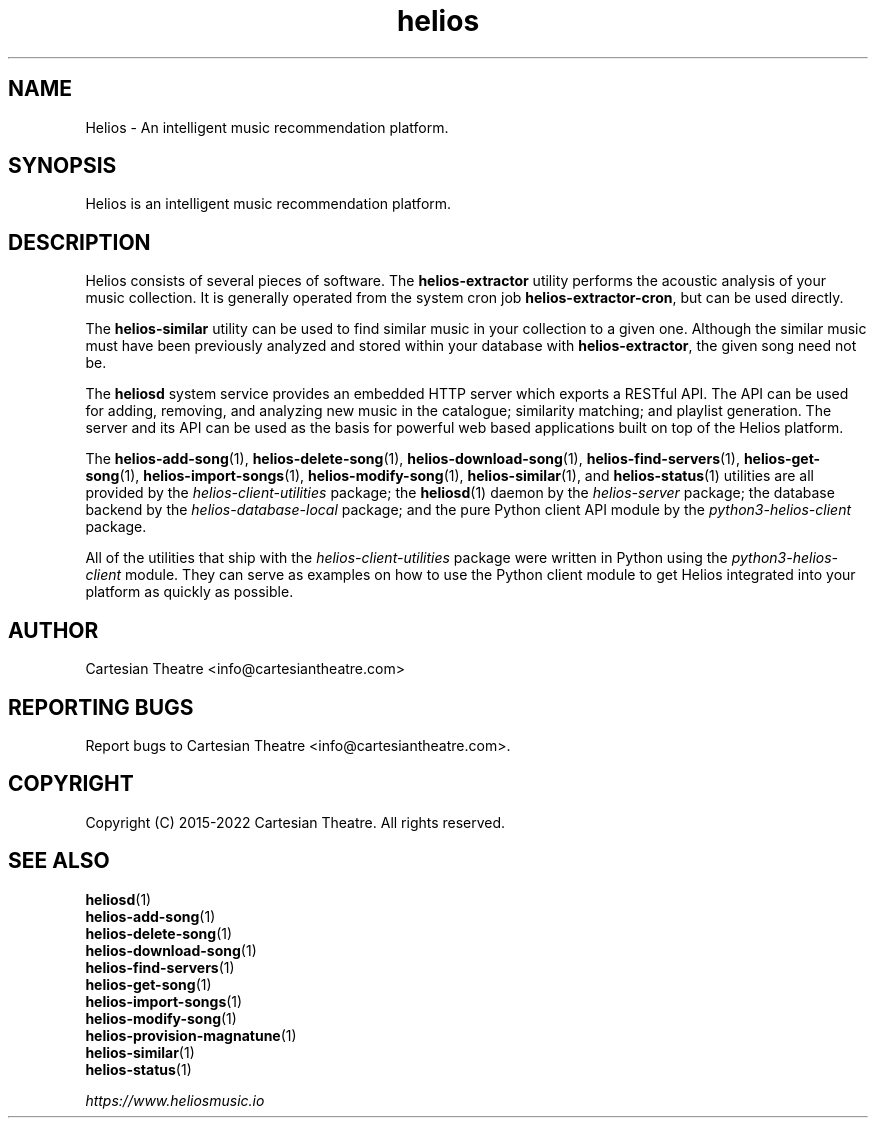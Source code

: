 .TH helios 7 "June 2022"
.SH NAME
Helios - An intelligent music recommendation platform.

.SH SYNOPSIS
Helios is an intelligent music recommendation platform.

.SH DESCRIPTION
Helios consists of several pieces of software. The \fBhelios-extractor\fR
utility performs the acoustic analysis of your music collection. It is generally
operated from the system cron job \fBhelios-extractor-cron\fR, but can be used
directly.

The \fBhelios-similar\fR utility can be used to find similar music in your
collection to a given one. Although the similar music must have been previously
analyzed and stored within your database with \fBhelios-extractor\fR, the given
song need not be.

The \fBheliosd\fR system service provides an embedded HTTP server which exports
a RESTful API. The API can be used for adding, removing, and analyzing new music
in the catalogue; similarity matching; and playlist generation. The server and
its API can be used as the basis for powerful web based applications built on
top of the Helios platform.

The \fBhelios-add-song\fR(1), \fBhelios-delete-song\fR(1),
\fBhelios-download-song\fR(1), \fBhelios-find-servers\fR(1),
\fBhelios-get-song\fR(1), \fBhelios-import-songs\fR(1),
\fBhelios-modify-song\fR(1), \fBhelios-similar\fR(1), and \fBhelios-status\fR(1)
utilities are all provided by the \fIhelios-client-utilities\fR package; the
\fBheliosd\fR(1) daemon by the \fIhelios-server\fR package; the database
backend by the \fIhelios-database-local\fR package; and the pure Python client
API module by the \fIpython3-helios-client\fR package.

All of the utilities that ship with the \fIhelios-client-utilities\fR package
were written in Python using the \fIpython3-helios-client\fR module. They can
serve as examples on how to use the Python client module to get Helios
integrated into your platform as quickly as possible.

.SH AUTHOR
Cartesian Theatre <info@cartesiantheatre.com>

.SH REPORTING BUGS
Report bugs to Cartesian Theatre <info@cartesiantheatre.com>.

.SH COPYRIGHT
Copyright (C) 2015-2022 Cartesian Theatre. All rights reserved.

.SH SEE ALSO
\fBheliosd\fR(1)
.br
\fBhelios-add-song\fR(1)
.br
\fBhelios-delete-song\fR(1)
.br
\fBhelios-download-song\fR(1)
.br
\fBhelios-find-servers\fR(1)
.br
\fBhelios-get-song\fR(1)
.br
\fBhelios-import-songs\fR(1)
.br
\fBhelios-modify-song\fR(1)
.br
\fBhelios-provision-magnatune\fR(1)
.br
\fBhelios-similar\fR(1)
.br
\fBhelios-status\fR(1)
.br

\fIhttps://www.heliosmusic.io\fR
.br

